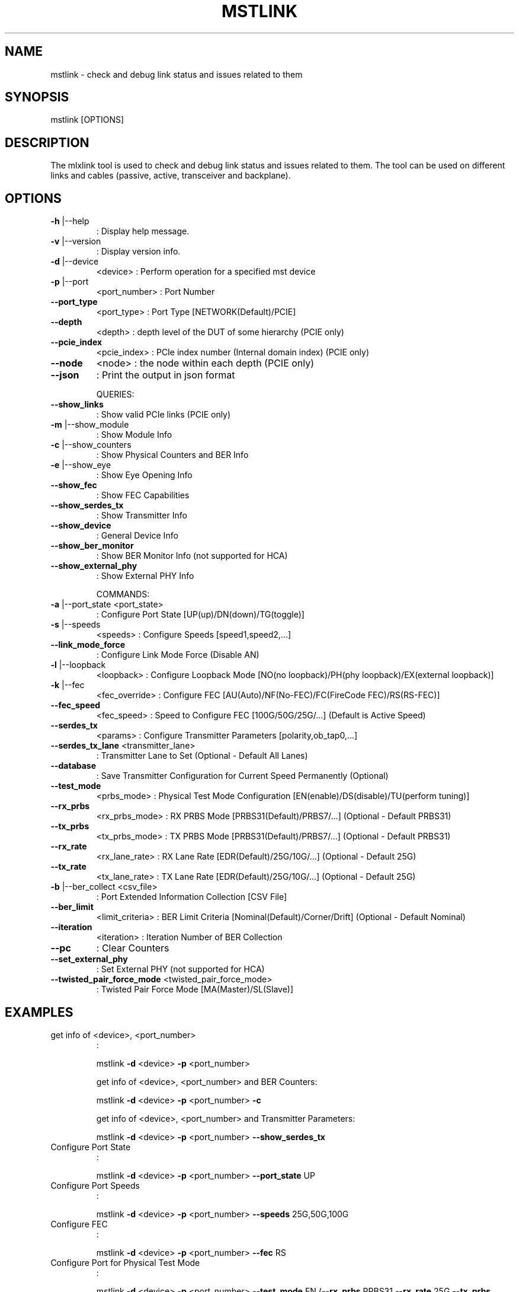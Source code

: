 .TH MSTLINK "1" "March 2020" "mstflint" "User Commands"
.SH NAME
mstlink \- check and debug link status and issues related to them
.SH
SYNOPSIS
mstlink [OPTIONS]
.SH
DESCRIPTION
The mlxlink tool is used to check and debug link status and issues related to them.
The tool can be used on different links and cables (passive, active, transceiver and backplane).
.SH
OPTIONS
.TP
\fB\-h\fR |\-\-help
: Display help message.
.TP
\fB\-v\fR |\-\-version
: Display version info.
.TP
\fB\-d\fR |\-\-device
<device>               : Perform operation for a specified mst device
.TP
\fB\-p\fR |\-\-port
<port_number>          : Port Number
.TP
\fB\-\-port_type\fR
<port_type>            : Port Type [NETWORK(Default)/PCIE]
.TP
\fB\-\-depth\fR
<depth>                : depth level of the DUT of some hierarchy (PCIE only)
.TP
\fB\-\-pcie_index\fR
<pcie_index>           : PCIe index number (Internal domain index) (PCIE only)
.TP
\fB\-\-node\fR
<node>                 : the node within each depth (PCIE only)
.TP
\fB\-\-json\fR
: Print the output in json format
.IP
QUERIES:
.TP
\fB\-\-show_links\fR
: Show valid PCIe links (PCIE only)
.TP
\fB\-m\fR |\-\-show_module
: Show Module Info
.TP
\fB\-c\fR |\-\-show_counters
: Show Physical Counters and BER Info
.TP
\fB\-e\fR |\-\-show_eye
: Show Eye Opening Info
.TP
\fB\-\-show_fec\fR
: Show FEC Capabilities
.TP
\fB\-\-show_serdes_tx\fR
: Show Transmitter Info
.TP
\fB\-\-show_device\fR
: General Device Info
.TP
\fB\-\-show_ber_monitor\fR
: Show BER Monitor Info (not supported for HCA)
.TP
\fB\-\-show_external_phy\fR
: Show External PHY Info
.IP
COMMANDS:
.TP
\fB\-a\fR |\-\-port_state <port_state>
: Configure Port State [UP(up)/DN(down)/TG(toggle)]
.TP
\fB\-s\fR |\-\-speeds
<speeds>               : Configure Speeds [speed1,speed2,...]
.TP
\fB\-\-link_mode_force\fR
: Configure Link Mode Force (Disable AN)
.TP
\fB\-l\fR |\-\-loopback
<loopback>             : Configure Loopback Mode [NO(no loopback)/PH(phy loopback)/EX(external loopback)]
.TP
\fB\-k\fR |\-\-fec
<fec_override>                 : Configure FEC [AU(Auto)/NF(No\-FEC)/FC(FireCode FEC)/RS(RS\-FEC)]
.TP
\fB\-\-fec_speed\fR
<fec_speed>                : Speed to Configure FEC [100G/50G/25G/...] (Default is Active Speed)
.TP
\fB\-\-serdes_tx\fR
<params>               : Configure Transmitter Parameters [polarity,ob_tap0,...]
.TP
\fB\-\-serdes_tx_lane\fR <transmitter_lane>
: Transmitter Lane to Set (Optional \- Default All Lanes)
.TP
\fB\-\-database\fR
: Save Transmitter Configuration for Current Speed Permanently (Optional)
.TP
\fB\-\-test_mode\fR
<prbs_mode>            : Physical Test Mode Configuration [EN(enable)/DS(disable)/TU(perform tuning)]
.TP
\fB\-\-rx_prbs\fR
<rx_prbs_mode>             : RX PRBS Mode [PRBS31(Default)/PRBS7/...] (Optional \- Default PRBS31)
.TP
\fB\-\-tx_prbs\fR
<tx_prbs_mode>             : TX PRBS Mode [PRBS31(Default)/PRBS7/...] (Optional \- Default PRBS31)
.TP
\fB\-\-rx_rate\fR
<rx_lane_rate>             : RX Lane Rate [EDR(Default)/25G/10G/...]  (Optional \- Default 25G)
.TP
\fB\-\-tx_rate\fR
<tx_lane_rate>             : TX Lane Rate [EDR(Default)/25G/10G/...]  (Optional \- Default 25G)
.TP
\fB\-b\fR |\-\-ber_collect <csv_file>
: Port Extended Information Collection [CSV File]
.TP
\fB\-\-ber_limit\fR
<limit_criteria>           : BER Limit Criteria [Nominal(Default)/Corner/Drift] (Optional \- Default Nominal)
.TP
\fB\-\-iteration\fR
<iteration>                : Iteration Number of BER Collection
.TP
\fB\-\-pc\fR
: Clear Counters
.TP
\fB\-\-set_external_phy\fR
: Set External PHY (not supported for HCA)
.TP
\fB\-\-twisted_pair_force_mode\fR <twisted_pair_force_mode>
: Twisted Pair Force Mode [MA(Master)/SL(Slave)]
.SH
EXAMPLES
.TP
get info of <device>, <port_number>
:
.IP
mstlink \fB\-d\fR <device> \fB\-p\fR <port_number>
.IP
get info of <device>, <port_number> and BER Counters:
.IP
mstlink \fB\-d\fR <device> \fB\-p\fR <port_number> \fB\-c\fR
.IP
get info of <device>, <port_number> and Transmitter Parameters:
.IP
mstlink \fB\-d\fR <device> \fB\-p\fR <port_number> \fB\-\-show_serdes_tx\fR
.TP
Configure Port State
:
.IP
mstlink \fB\-d\fR <device> \fB\-p\fR <port_number> \fB\-\-port_state\fR UP
.TP
Configure Port Speeds
:
.IP
mstlink \fB\-d\fR <device> \fB\-p\fR <port_number> \fB\-\-speeds\fR 25G,50G,100G
.TP
Configure FEC
:
.IP
mstlink \fB\-d\fR <device> \fB\-p\fR <port_number> \fB\-\-fec\fR RS
.TP
Configure Port for Physical Test Mode
:
.IP
mstlink \fB\-d\fR <device> \fB\-p\fR <port_number> \fB\-\-test_mode\fR EN (\fB\-\-rx_prbs\fR PRBS31 \fB\-\-rx_rate\fR 25G \fB\-\-tx_prbs\fR PRBS7 \fB\-\-tx_rate\fR 10G)
.TP
Perform PRBS Tuning
:
.IP
mstlink \fB\-d\fR <device> \fB\-p\fR <port_number> \fB\-\-test_mode\fR TU
.IP
Configure Transmitter Parameters (on lane, to database):
.IP
mstlink \fB\-d\fR <device> \fB\-p\fR <port_number> (\fB\-\-serdes_tx_lane\fR <lane number>) (\fB\-\-database\fR) \\
  \fB\-\-serdes_tx\fR <polarity>,<ob_tap0>,<ob_tap1>,<ob_tap2>,<ob_bias>,<ob_preemp_mode>
.SH "SEE ALSO"
The full documentation for
.B mstlink,
is maintained as a Texinfo manual.  If the
.B info
and
.B mstlink,
programs are properly installed at your site, the command
.IP
.B info mstlink,
.PP
should give you access to the complete manual.
